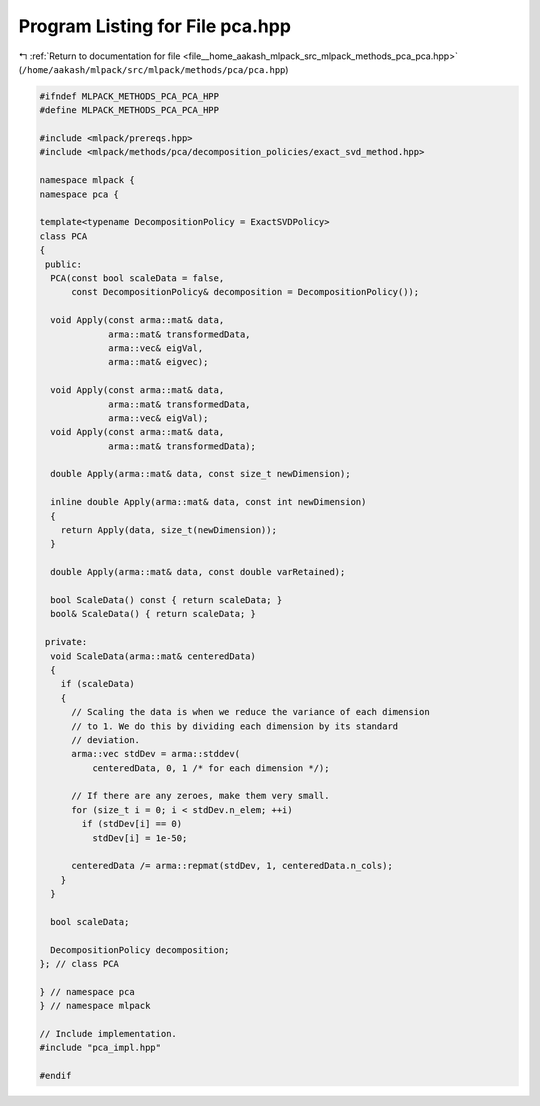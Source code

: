 
.. _program_listing_file__home_aakash_mlpack_src_mlpack_methods_pca_pca.hpp:

Program Listing for File pca.hpp
================================

|exhale_lsh| :ref:`Return to documentation for file <file__home_aakash_mlpack_src_mlpack_methods_pca_pca.hpp>` (``/home/aakash/mlpack/src/mlpack/methods/pca/pca.hpp``)

.. |exhale_lsh| unicode:: U+021B0 .. UPWARDS ARROW WITH TIP LEFTWARDS

.. code-block:: cpp

   
   #ifndef MLPACK_METHODS_PCA_PCA_HPP
   #define MLPACK_METHODS_PCA_PCA_HPP
   
   #include <mlpack/prereqs.hpp>
   #include <mlpack/methods/pca/decomposition_policies/exact_svd_method.hpp>
   
   namespace mlpack {
   namespace pca {
   
   template<typename DecompositionPolicy = ExactSVDPolicy>
   class PCA
   {
    public:
     PCA(const bool scaleData = false,
         const DecompositionPolicy& decomposition = DecompositionPolicy());
   
     void Apply(const arma::mat& data,
                arma::mat& transformedData,
                arma::vec& eigVal,
                arma::mat& eigvec);
   
     void Apply(const arma::mat& data,
                arma::mat& transformedData,
                arma::vec& eigVal);
     void Apply(const arma::mat& data,
                arma::mat& transformedData);
   
     double Apply(arma::mat& data, const size_t newDimension);
   
     inline double Apply(arma::mat& data, const int newDimension)
     {
       return Apply(data, size_t(newDimension));
     }
   
     double Apply(arma::mat& data, const double varRetained);
   
     bool ScaleData() const { return scaleData; }
     bool& ScaleData() { return scaleData; }
   
    private:
     void ScaleData(arma::mat& centeredData)
     {
       if (scaleData)
       {
         // Scaling the data is when we reduce the variance of each dimension
         // to 1. We do this by dividing each dimension by its standard
         // deviation.
         arma::vec stdDev = arma::stddev(
             centeredData, 0, 1 /* for each dimension */);
   
         // If there are any zeroes, make them very small.
         for (size_t i = 0; i < stdDev.n_elem; ++i)
           if (stdDev[i] == 0)
             stdDev[i] = 1e-50;
   
         centeredData /= arma::repmat(stdDev, 1, centeredData.n_cols);
       }
     }
   
     bool scaleData;
   
     DecompositionPolicy decomposition;
   }; // class PCA
   
   } // namespace pca
   } // namespace mlpack
   
   // Include implementation.
   #include "pca_impl.hpp"
   
   #endif
